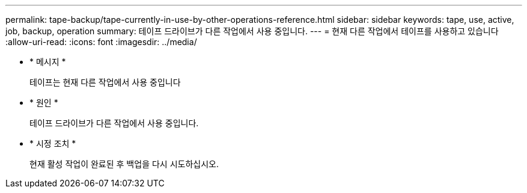 ---
permalink: tape-backup/tape-currently-in-use-by-other-operations-reference.html 
sidebar: sidebar 
keywords: tape, use, active, job, backup, operation 
summary: 테이프 드라이브가 다른 작업에서 사용 중입니다. 
---
= 현재 다른 작업에서 테이프를 사용하고 있습니다
:allow-uri-read: 
:icons: font
:imagesdir: ../media/


* * 메시지 *
+
테이프는 현재 다른 작업에서 사용 중입니다

* * 원인 *
+
테이프 드라이브가 다른 작업에서 사용 중입니다.

* * 시정 조치 *
+
현재 활성 작업이 완료된 후 백업을 다시 시도하십시오.


